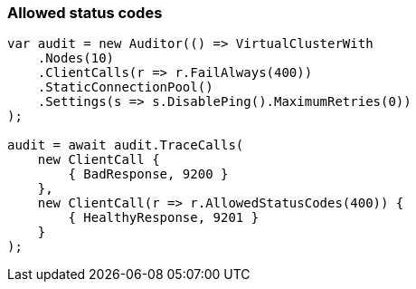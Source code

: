 :ref_current: https://www.elastic.co/guide/en/elasticsearch/reference/7.17

:github: https://github.com/elastic/elasticsearch-net

:nuget: https://www.nuget.org/packages

////
IMPORTANT NOTE
==============
This file has been generated from https://github.com/elastic/elasticsearch-net/tree/7.x/src/Tests/Tests/ClientConcepts/ConnectionPooling/RequestOverrides/RespectsAllowedStatusCode.doc.cs. 
If you wish to submit a PR for any spelling mistakes, typos or grammatical errors for this file,
please modify the original csharp file found at the link and submit the PR with that change. Thanks!
////

[[allowed-status-codes]]
=== Allowed status codes

[source,csharp]
----
var audit = new Auditor(() => VirtualClusterWith
    .Nodes(10)
    .ClientCalls(r => r.FailAlways(400))
    .StaticConnectionPool()
    .Settings(s => s.DisablePing().MaximumRetries(0))
);

audit = await audit.TraceCalls(
    new ClientCall {
        { BadResponse, 9200 }
    },
    new ClientCall(r => r.AllowedStatusCodes(400)) {
        { HealthyResponse, 9201 }
    }
);
----

